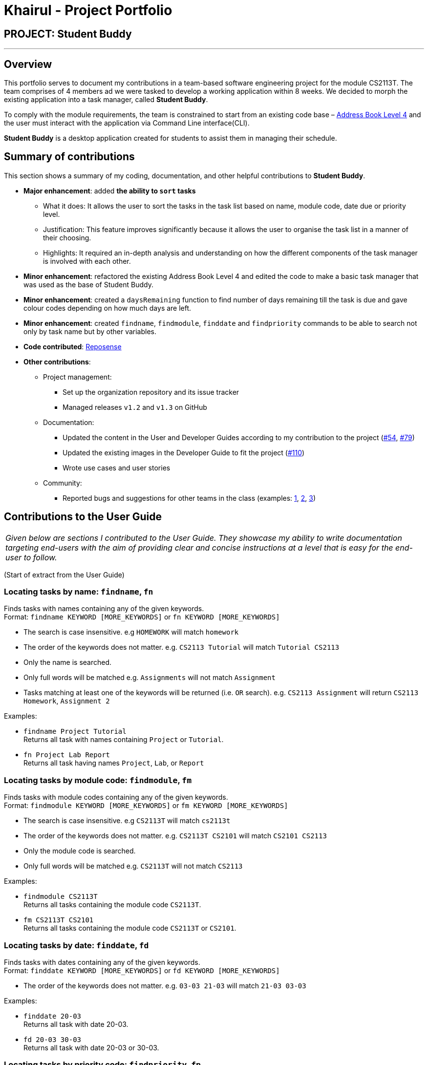 = Khairul - Project Portfolio
:site-section: AboutUs
:imagesDir: ../images
:stylesDir: ../stylesheets

== PROJECT: Student Buddy

---

== Overview
This portfolio serves to document my contributions in a team-based software engineering project for the module CS2113T.
The team comprises of 4 members ad we were tasked to develop a working application within 8 weeks.
We decided to morph the existing application into a task manager, called *Student Buddy*.

To comply with the module requirements, the team is constrained to start from an existing code base – https://github.com/se-edu/addressbook-level4[Address Book Level 4] and the user must interact with the application via Command Line interface(CLI).

*Student Buddy* is a desktop application created for students to assist them in managing their schedule.

== Summary of contributions
This section shows a summary of my coding, documentation, and other helpful contributions to *Student Buddy*.

* *Major enhancement*: added *the ability to `sort` tasks*
** What it does: It allows the user to sort the tasks in the task list based on name, module code, date due or priority level.
** Justification: This feature improves significantly because it allows the user to organise the task list in a manner of their choosing.
** Highlights: It required an in-depth analysis and understanding on how the different components of the task manager is involved with each other.

* *Minor enhancement*: refactored the existing Address Book Level 4 and edited the code to make a basic task manager that was used as the base of Student Buddy.

* *Minor enhancement*: created a `daysRemaining` function to find number of days remaining till the task is due and gave colour codes depending on how much days are left.

* *Minor enhancement*: created `findname`, `findmodule`, `finddate` and `findpriority` commands to be able to search not only by task name but by other variables.

* *Code contributed*: https://nuscs2113-ay1819s2.github.io/dashboard-beta/#search=Khairul[Reposense]

* *Other contributions*:

** Project management:
*** Set up the organization repository and its issue tracker
*** Managed releases `v1.2` and `v1.3` on GitHub
** Documentation:
*** Updated the content in the User and Developer Guides according to my contribution to the project (https://github.com/CS2113-AY1819S2-M11-2/main/pull/54[#54], https://github.com/CS2113-AY1819S2-M11-2/main/pull/79[#79])
*** Updated the existing images in the Developer Guide to fit the project (https://github.com/CS2113-AY1819S2-M11-2/main/pull/110/files[#110])
*** Wrote use cases and user stories
** Community:
*** Reported bugs and suggestions for other teams in the class (examples: https://github.com/cs2113-ay1819s2-t08-2/main/issues/56[1], https://github.com/cs2113-ay1819s2-t08-2/main/issues/63[2], https://github.com/cs2113-ay1819s2-t08-2/main/issues/66[3])

== Contributions to the User Guide


|===
|_Given below are sections I contributed to the User Guide. They showcase my ability to write documentation targeting end-users with the aim of providing clear and concise instructions at a level that is easy for the end-user to follow._
|===
(Start of extract from the User Guide)

//tag::find[]
=== Locating tasks by name: `findname`, `fn`

Finds tasks with names containing any of the given keywords. +
Format: `findname KEYWORD [MORE_KEYWORDS]` or `fn KEYWORD [MORE_KEYWORDS]`

****
* The search is case insensitive. e.g `HOMEWORK` will match `homework`
* The order of the keywords does not matter. e.g. `CS2113 Tutorial` will match `Tutorial CS2113`
* Only the name is searched.
* Only full words will be matched e.g. `Assignments` will not match `Assignment`
* Tasks matching at least one of the keywords will be returned (i.e. `OR` search). e.g. `CS2113 Assignment` will return `CS2113 Homework`, `Assignment 2`
****

Examples:

* `findname Project Tutorial` +
Returns all task with names containing `Project` or `Tutorial`.
* `fn Project Lab Report` +
Returns all task having names `Project`, `Lab`, or `Report`

=== Locating tasks by module code: `findmodule`, `fm`

Finds tasks with module codes containing any of the given keywords. +
Format: `findmodule KEYWORD [MORE_KEYWORDS]` or `fm KEYWORD [MORE_KEYWORDS]`

****
* The search is case insensitive. e.g `CS2113T` will match `cs2113t`
* The order of the keywords does not matter. e.g. `CS2113T CS2101` will match `CS2101 CS2113`
* Only the module code is searched.
* Only full words will be matched e.g. `CS2113T` will not match `CS2113`
****

Examples:

* `findmodule CS2113T` +
Returns all tasks containing the module code `CS2113T`.
* `fm CS2113T CS2101` +
Returns all tasks containing the module code `CS2113T` or `CS2101`.

=== Locating tasks by date: `finddate`, `fd`

Finds tasks with dates containing any of the given keywords. +
Format: `finddate KEYWORD [MORE_KEYWORDS]` or `fd KEYWORD [MORE_KEYWORDS]`

****
* The order of the keywords does not matter. e.g. `03-03 21-03` will match `21-03 03-03`
****

Examples:

* `finddate 20-03` +
Returns all task with date 20-03.
* `fd 20-03 30-03` +
Returns all task with date 20-03 or 30-03.

=== Locating tasks by priority code: `findpriority`, `fp`

Finds tasks with priority code containing any of the given keywords. +
Format: `findpriority KEYWORD [MORE_KEYWORDS]` or `fp KEYWORD [MORE_KEYWORDS]`

****
* The order of the keywords does not matter. e.g. `1 2` will match `2 1`
****

Examples:

* `findpriority 1` +
Returns all task with priority code 1.
* `fp 1 3` +
Returns all task with priority code 1 or 3.
//end::find[]

//tag::sort[]
=== Sorting the task list : `sort`, `s`

Sorts the task list in Student Buddy according to an input parameter.
Format: `sort PARAMETER` or `s PARAMETER`

****
* Sorts the task list according to the `PARAMETER`.
* The parameter *must be one of the following* `name, module, date, priority`.
****

Examples:

* `sort module` +
Sorts the task list lexicographically by module code.
* `s priority` +
Sorts the task list in descending order by priority.
// end::sort[]

// tag::deleteoverdue[]
=== Deleting Overdue Tasks : `deleteoverdue`, `delod` `[coming in v2.0]`

Deletes all tasks that are overdue.
Format: `deleteoverdue` or `delod`

Examples:

* `list` +
`deleteoverdue` +
Deletes all the overdue tasks in Student Buddy.
* `findname Project` +
`delod` +
Deletes all the task in the results of the `findname` command.
// end::deleteoverdue[]



(End of extract)

== Contributions to the Developer Guide

|===
|_Given below are sections I contributed to the Developer Guide. They showcase my ability to write technical documentation and the technical depth of my contributions to the project._
|===

(Start of extract from the Developer Guide)

// tag::task[]
=== Task Feature

==== Current Implementation

The task list is created by refactoring the existing code in the https://github.com/se-edu/addressbook-level4[Address Book Level 4]

The class diagram below illustrates the *task* class.

image::TaskClassDiagram.png[width="450"]
// end::task[]

// tag::sorttask[]
=== Sort Task List Feature

==== Current Implementation

The sorting mechanism is facilitated by `TaskManager`, `Model` and `SortTaskList`.

Given below is an example usage scenario.

|===
|Step 1. The user keys in `sort ATTRIBUTE`, the `SortCommandParser` will trim the command to get the attribute.
|Step 2. If the attribute is valid, it will then create a new `SortCommand` and execute with the given attribute.
|Step 3. `SortCommand` will then call `ModelManager#sortTask(toSortBy)`.
|Step 4. It will then call `TaskManager#sortTask(attribute)`.
Then we convert the relevant attributes of the tasks in the Task List to string to compare using `string#compareTo()`.
|Step 5. Then, we use `setTasks()` in `UniqueTaskList` to update the Task List.
After returning the sorted Task List, the Task Manager is then committed.
|===

The Sequence Diagram below illustrates how the sort mechanism functions. More specifically, sorting by module code.

image::SortSequenceDiagram.png[width="900"]

==== Design Considerations

===== Aspect: How sort executes

* **Alternative 1 (current choice):** Write a class separately for handling the sorting of the task list.
** Pros: Easy to read and debug, Follows OOP coding and thus easier for other coders to modify.
** Cons: Difficult to implement.
* **Alternative 2:** Write a method for each attribute in `TaskManager`.
** Pros: Easy to implement.
** Cons: Does not follow OOP coding.


// end::sorttask[]

// tag::overdue[]
=== [Proposed] Delete overdue
==== Proposed Implementation
Using the existing `daysRemaining` variable, upon entering `DeleteOverdue` in the command line, the command will iterate through all the tasks and check the value of `daysRemaining`.
If it is less than 0, the command will call the `DeleteCommand` to delete the overdue task.

=== Design Considerations

==== Aspect: How the delete overdue command executes
* **Alternative 1 (current choice):** Write the command such that whenever there is an overdue task, it will call the `delete` command.
** Pros: Easy to use as it does not require changing the existing code much.
** Cons: Will need to iterate through all the tasks.
* **Alternative 2:** Create a new class to store all overdue tasks that updates itself whenever a task is overdue.
** Pros: Faster as it does not require iterating through all tasks.
** Cons: Requires more space to store all the overdue tasks
// end::overdue[]


(End of extract)
